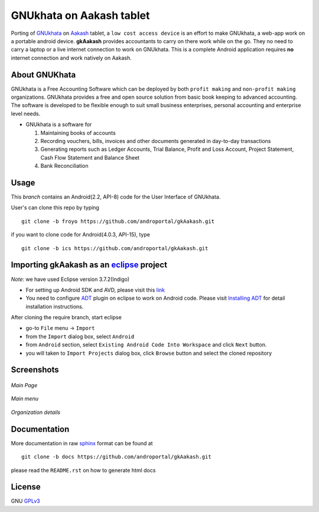 =========================
GNUkhata on Aakash tablet
=========================

Porting of `GNUkhata <http://gnukhata.org/>`_ on `Aakash
<http://www.iitb.ac.in/AK/Aakash.htm>`_ tablet, a ``low cost access
device`` is an effort to make GNUkhata, a web-app work on a portable
android device. **gkAakash** provides accountants to carry on there
work while on the go. They no need to carry a laptop or a live
internet connection to work on GNUkhata. This is a complete Android
application requires **no** internet connection and work natively on
Aakash.


About GNUKhata
--------------

GNUkhata is a Free Accounting Software which can be deployed by both
``profit making`` and ``non-profit making`` organizations. GNUkhata
provides a free and open source solution from basic book keeping to
advanced accounting. The software is developed to be flexible enough
to suit small business enterprises, personal accounting and enterprise
level needs.

- GNUkhata is a software for

  1. Maintaining books of accounts 
  2. Recording vouchers, bills, invoices and other documents
     generated in day-to-day transactions
  3. Generating reports such as Ledger Accounts, Trial Balance,
     Profit and Loss Account, Project Statement, Cash Flow
     Statement and Balance Sheet
  4. Bank Reconciliation


Usage
-----

This `branch` contains an Android(2.2, API-8) code for the User Interface
of GNUkhata. 

User's can clone this repo by typing
::

   git clone -b froyo https://github.com/androportal/gkAakash.git


if you want to clone code for Android(4.0.3, API-15), type
::

   git clone -b ics https://github.com/androportal/gkAakash.git


Importing gkAakash as an `eclipse <http://www.eclipse.org/>`_ project
---------------------------------------------------------------------
`Note`: we have used Eclipse version 3.7.2(Indigo)
 
- For setting up Android SDK and AVD, please visit this `link
  <http://developer.android.com/sdk/installing/index.html>`_
- You need to configure `ADT
  <http://developer.android.com/tools/sdk/eclipse-adt.html>`_ plugin
  on eclipse to work on Android code. Please visit `Installing ADT
  <http://developer.android.com/sdk/installing/installing-adt.html>`_
  for detail installation instructions.
  
 
After cloning the require branch, start eclipse

- go-to ``File`` menu -> ``Import``
- from the ``Import`` dialog box, select ``Android``
- from ``Android`` section, select ``Existing Android Code Into
  Workspace`` and click ``Next`` button.
- you will taken to ``Import Projects`` dialog box, click ``Browse``
  button and select the cloned repository


Screenshots
------------

.. figure:: http://s12.postimage.org/ykeytd53x/mainpage.png
   :align: center
   :alt: main page of gkAakash
   
   `Main Page`

.. figure:: http://s17.postimage.org/6l0x4tawf/mainmenu.png
   :align: center
   :alt: main menu of gkAakash

   `Main menu`

.. figure:: http://s12.postimage.org/s1qpu6ial/org_Details.png
   :align: center
   :alt: Organization details page
   
   `Organization details`


Documentation
-------------

More documentation in raw `sphinx <http://sphinx.pocoo.org/>`_ format
can be found at 

::

   git clone -b docs https://github.com/androportal/gkAakash.git

please read the ``README.rst`` on how to generate html docs


License
-------

GNU `GPLv3 <http://www.gnu.org/licenses/gpl-3.0.txt>`_ 


